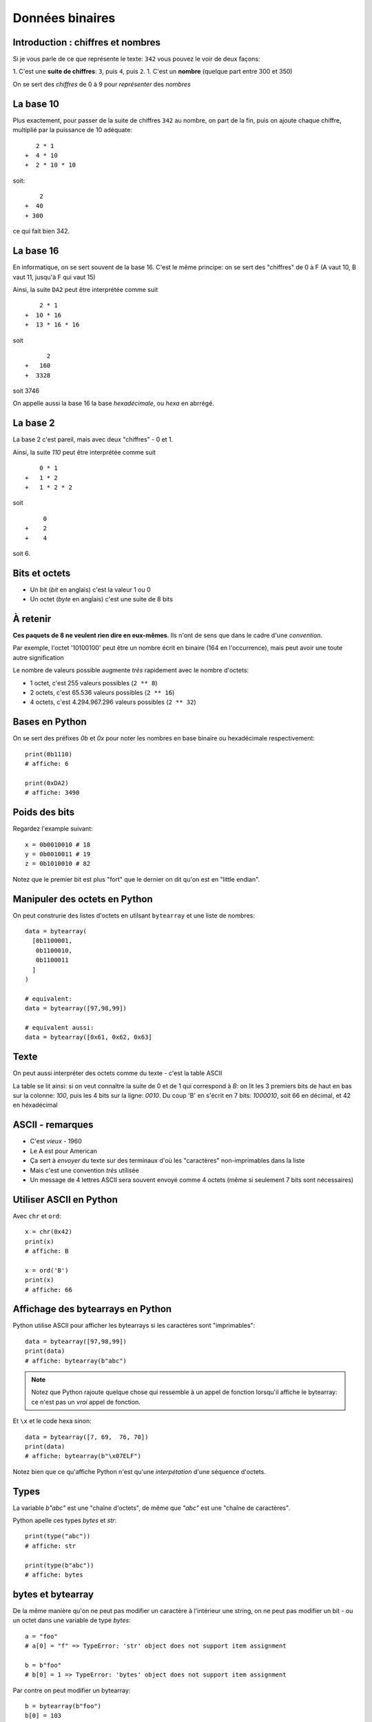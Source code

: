 Données binaires
================

Introduction : chiffres et nombres
-----------------------------------

Si je vous parle de ce que représente le texte: ``342`` vous pouvez le
voir de deux façons:

1. C'est une **suite de chiffres**: ``3``, puis ``4``, puis ``2``.
1. C'est un **nombre** (quelque part entre 300 et 350)

On se sert des *chiffres* de 0 à 9 pour *représenter* des *nombres*

La base 10
----------

Plus exactement, pour passer de la suite de chiffres ``342`` au nombre,
on part de la fin, puis on ajoute chaque chiffre, multiplié par la puissance
de 10 adéquate::

     2 * 1
  +  4 * 10
  +  2 * 10 * 10

soit::

      2
  +  40
  + 300

ce qui fait bien 342.


La base 16
----------

En informatique, on se sert souvent de la base 16. C'est le même principe: on se
sert des "chiffres" de 0 à F (A vaut 10, B vaut 11, jusqu'à F qui vaut 15)

Ainsi, la suite ``DA2`` peut être interprétée comme suit ::

     2 * 1
 +  10 * 16
 +  13 * 16 * 16

soit ::

       2
 +   160
 +  3328

soit 3746

On appelle aussi la base 16 la base *hexadécimale*, ou *hexa* en abrrégé.

La base 2
----------

La base 2 c'est pareil, mais avec deux "chiffres" - 0 et 1.

Ainsi, la suite `110` peut être interprétée comme suit ::

     0 * 1
 +   1 * 2
 +   1 * 2 * 2

soit ::

      0
 +    2
 +    4

soit 6.


Bits et octets
--------------

* Un bit (*bit* en anglais) c'est la valeur 1 ou 0
* Un octet (*byte* en anglais) c'est une suite de 8 bits

À retenir
---------

**Ces paquets de 8 ne veulent rien dire en eux-mêmes**.
Ils n'ont de sens que dans le cadre d'une *convention*.

Par exemple, l'octet '10100100' peut être un nombre écrit en
binaire (164 en l'occurrence), mais peut avoir une toute
autre signification

Le nombre de valeurs possible augmente *très* rapidement avec le nombre d'octets:

* 1 octet, c'est 255 valeurs possibles (``2 ** 8``)
* 2 octets, c'est 65.536 valeurs possibles (``2 ** 16``)
* 4 octets, c'est 4.294.967.296 valeurs possibles (``2 ** 32``)

Bases en Python
---------------

On se sert des préfixes `0b` et `0x` pour noter
les nombres en base binaire ou hexadécimale respectivement::

    print(0b1110)
    # affiche: 6

    print(0xDA2)
    # affiche: 3490

Poids des bits
--------------

Regardez l'example suivant::

    x = 0b0010010 # 18
    y = 0b0010011 # 19
    z = 0b1010010 # 82

Notez que le premier bit est plus "fort" que le dernier on dit qu'on est en "little endian".


Manipuler des octets en Python
------------------------------

On peut construrie des listes d'octets en utilsant ``bytearray`` et
une liste de nombres::

    data = bytearray(
      [0b1100001,
       0b1100010,
       0b1100011
      ]
    )

    # equivalent:
    data = bytearray([97,98,99])

    # equivalent aussi:
    data = bytearray([0x61, 0x62, 0x63]


Texte
-----

On peut aussi interpréter des octets comme du texte - c'est la table ASCII

.. image::  ../img/ascii-table.png

La table se lit ainsi: si on veut connaître la suite de 0 et de 1 qui correspond à `B`: on lit
les 3 premiers bits de haut en bas sur la colonne: `100`, puis les 4 bits sur la ligne: `0010`.
Du coup 'B' en s'écrit en 7 bits: `1000010`, soit 66 en décimal, et 42 en héxadécimal

ASCII - remarques
-----------------

* C'est *vieux* - 1960
* Le A est pour American
* Ça sert à *envoyer* du texte sur des terminaux d'où les "caractères" non-imprimables dans la liste
* Mais c'est une convention *très* utilisée
* Un message de 4 lettres ASCII sera souvent envoyé comme 4 octets (même si seulement 7 bits sont nécessaires)

Utiliser ASCII en Python
------------------------

Avec ``chr`` et ``ord``::

    x = chr(0x42)
    print(x)
    # affiche: B

    x = ord('B')
    print(x)
    # affiche: 66

Affichage des bytearrays en Python
----------------------------------

Python utilise ASCII pour afficher les bytearrays si les caractères sont "imprimables"::

   data = bytearray([97,98,99])
   print(data)
   # affiche: bytearray(b"abc")


.. note::

   Notez que Python rajoute quelque chose qui ressemble à un
   appel de fonction lorsqu'il affiche le bytearray: ce n'est
   pas un *vrai* appel de fonction.

Et ``\x`` et le code hexa sinon::

   data = bytearray([7, 69,  76, 70])
   print(data)
   # affiche: bytearray(b"\x07ELF")

Notez bien que ce qu'affiche Python n'est qu'une *interpétation* d'une séquence d'octets.

Types
-----

La variable `b"abc"` est une "chaîne d'octets", de même que `"abc"` est une "chaîne de caractères".

Python apelle ces types `bytes` et `str`::

    print(type("abc"))
    # affiche: str

    print(type(b"abc"))
    # affiche: bytes


bytes et bytearray
------------------

De la même manière qu'on ne peut pas modifier un caractère à l'intérieur une string, on ne peut
pas modifier un bit - ou un octet dans une variable de type `bytes`::

    a = "foo"
    # a[0] = "f" => TypeError: 'str' object does not support item assignment

    b = b"foo"
    # b[0] = 1 => TypeError: 'bytes' object does not support item assignment

Par contre on peut modifier un bytearray::

    b = bytearray(b"foo")
    b[0] = 103
    print(b)
    # affiche: bytearray(b"goo")

Conversion bytes - texte
------------------------

Avec ``encode()`` et ``decode()``::

    text = "chaise"
    encodé = text.encode("ascii")
    print(encodé)
    # affiche: b"chaise"

    bytes = b"table"
    décodé = bytes.decode("ascii")
    print(décodé)
    # affiche: b"table"


Notez que dans le deuxième exemple, on est bien en train de "décoder"
un paquet de 0 et de 1. Il peut s'écrire ainsi:


    bytes = b"\x74\x61\x62\x6c\x65"
    décodé = bytes.decode("ascii")
    print(décodé)
    # affiche: table

Plus loin que l'ASCII
---------------------

Vous avez sûrement remarquer qu'il n'y a pas de caractères accentués dans
ASCII. Du coup, il existe d'autres *conventions* qu'on appelle "encodage".

On peut spécifier l'encodage quand on appelle la méthode ``decode()``::

    # latin-1: utilisé sur certains vieux sites
    data = bytearray([233])
    lettre = data.decode('latin-1')
    print(lettre)
    # affiche: 'é'

    # cp850: dans l'invite de commande Windows
    data = bytearray([233])
    lettre = data.decode('cp850')
    print(lettre)
    # affiche: 'Ú'

Notez que la même suite d'octets a donné des résultats différents en fonction
de l'encodage!

Unicode
--------

L'Unicode c'est deux choses:

1. Une **table** qui associe un un "codepoint" à chaque caractère
2. Un encodage particulier, l'UTF-8, qui permet de convertir une suite
   d'octets en suite de codepoint et donc de caractères

UTF-8 en pratique
------------------

D'abord, UTF-8 est compatible avec ASCII::

    encodé = "abc".encode("utf-8")
    print(encodé)
    # Affiche: b'abc'

Ensuite, certains caractères (comme ``é``) sont représentés par 2 octets::

    encodé = "café".encode("utf-8")
    print(encodé)
    # Affiche: b'caf\xc3\xa9"


Enfin, certains caractères (comme les emojis) sont représentés par 3 voire plus octets.

.. warning::

    Toutes les séquences d'octets ne sont pas forcément valides quand on veut
    les décoder en UTF-8

Conséquences
-------------

* On peut représenter *tout* type de texte avec UTF-8 (latin, chinois, coréen, langues disparues, ....)
* On ne peut pas accéder à la n-ème lettre directement dans une chaîne
  encodée en UTF-8, il faut parcourir lettre par lettre (ce qui en pratique est rarement
  un problème).
